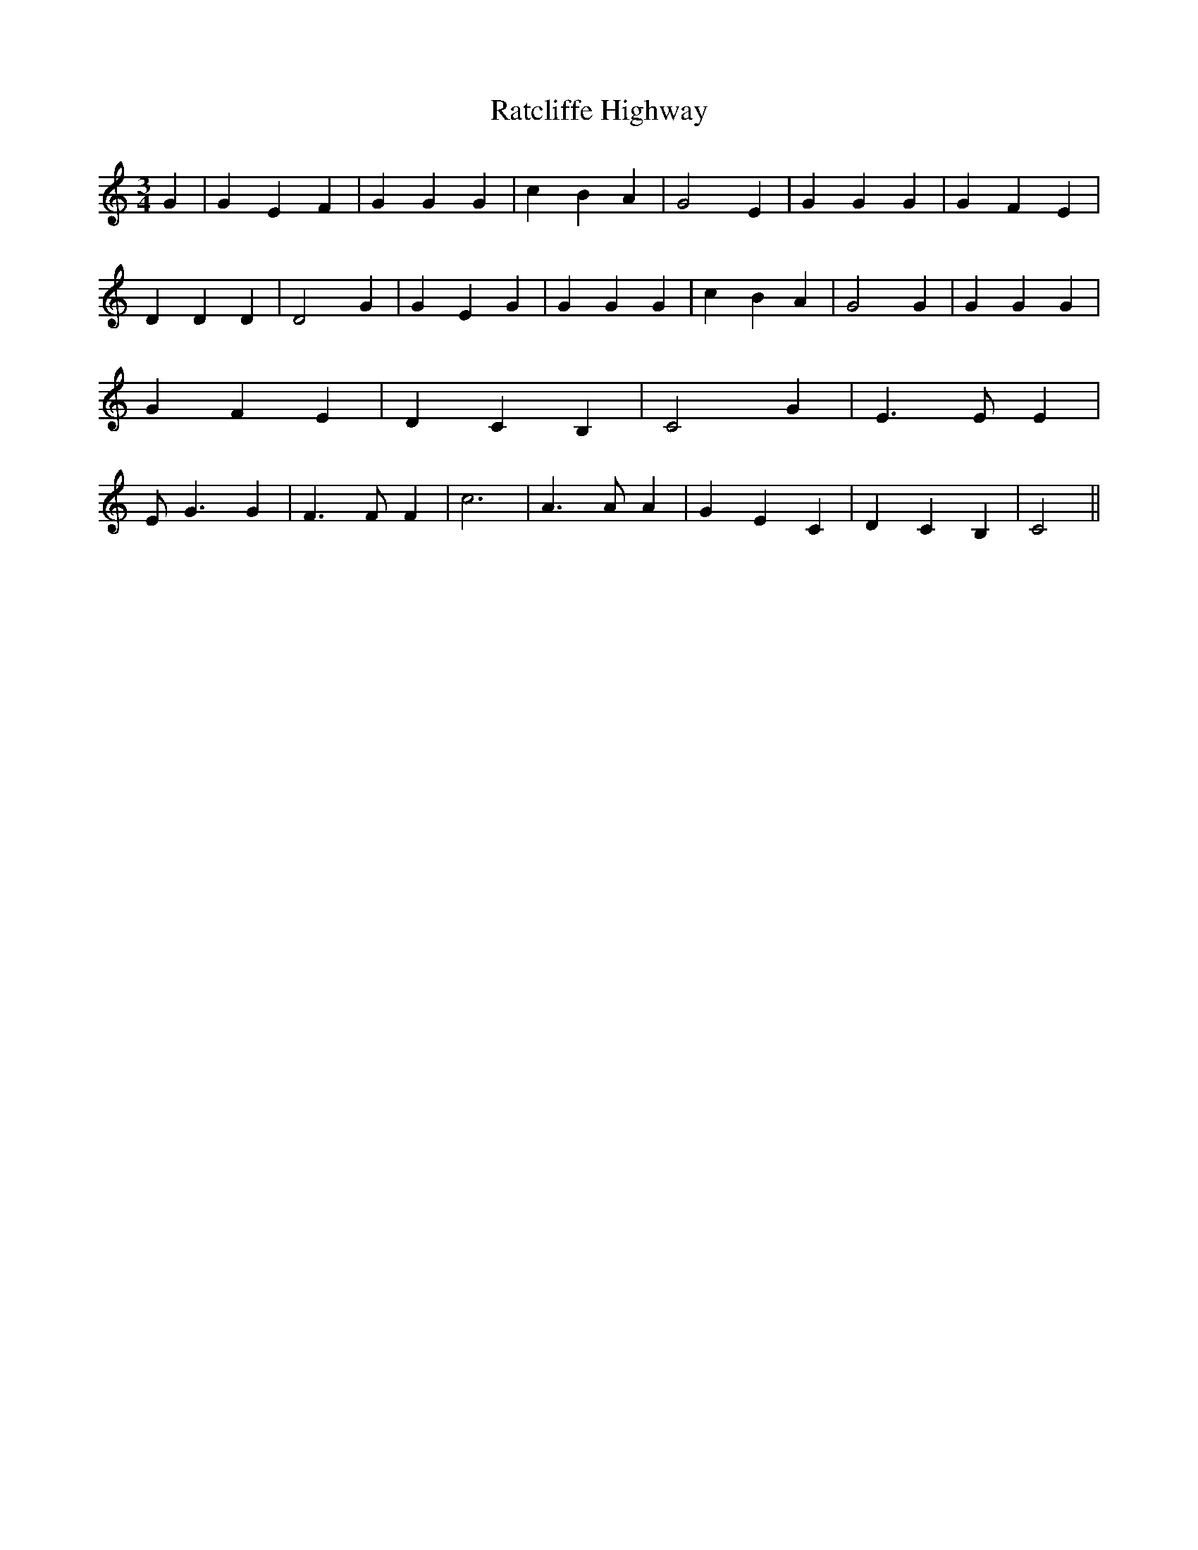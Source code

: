 % Generated more or less automatically by swtoabc by Erich Rickheit KSC
X:1
T:Ratcliffe Highway
M:3/4
L:1/4
K:C
 G| G E F| G G G| c B A| G2 E| G G G| G F E| D D D| D2 G| G E G| G G G|\
 c B A| G2 G| G G G| G F E| D C B,| C2 G| E3/2 E/2 E| E/2 G3/2 G| F3/2 F/2 F|\
 c3| A3/2 A/2 A| G E C| D C B,| C2||

